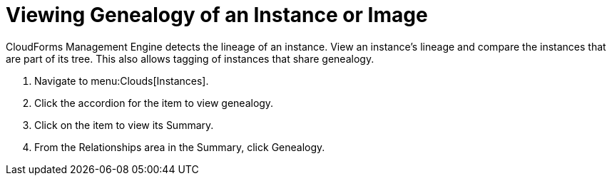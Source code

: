 = Viewing Genealogy of an Instance or Image

CloudForms Management Engine detects the lineage of an instance.
View an instance's lineage and compare the instances that are part of its tree.
This also allows tagging of instances that share genealogy.

. Navigate to menu:Clouds[Instances].
. Click the accordion for the item to view genealogy.
. Click on the item to view its [label]#Summary#.
. From the [label]#Relationships# area in the [label]#Summary#, click [label]#Genealogy#.

